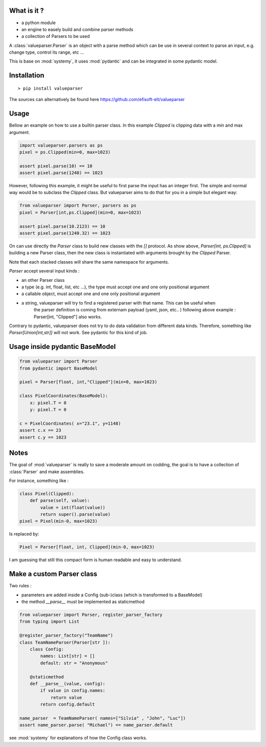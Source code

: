What is it ? 
============


- a python module 
- an engine to easely build and combine parser methods 
- a collection of Parsers to be used 

A :class:`valueparser.Parser` is an object with a parse method which can be 
use in several context to parse an input, e.g. change type, control its range, etc ... 

This is base on :mod:`systemy`, it uses :mod:`pydantic` and can be integrated in some 
pydantic model.  




Installation 
============

::

    > pip install valueparser 

The sources can alternatively be found here https://github.com/efisoft-elt/valueparser


Usage 
=====


Bellow an example on how to use a builtin parser class. In this example `Clipped` is clipping 
data with a min and max argument. 

.. code-block:: python 

   import valueparser.parsers as ps 
   pixel = ps.Clipped(min=0, max=1023)
    
   assert pixel.parse(10) == 10
   assert pixel.parse(1240) == 1023 


However, following this example, it might be useful to first parse the input has an integer first. 
The simple and normal way would be to subclass the `Clipped` class. But valueparser aims to do that 
for you in a simple but elegant way: 

.. code-block:: python 
    
    from valueparser import Parser, parsers as ps 
    pixel = Parser[int,ps.Clipped](min=0, max=1023)
    
    assert pixel.parse(10.2123) == 10
    assert pixel.parse(1240.32) == 1023 


On can use directly the `Parser` class to build new classes with the `[]` protocol. 
As show above, `Parser[int, ps.Clipped]` is building a 
new Parser class, then the new class is instantiated with arguments brought by the `Clipped` Parser. 

Note that each stacked classes will share the same namespace for arguments. 

`Parser` accept several input kinds :

- an other Parser class 
- a type (e.g. int, float, list, etc ...), the type must accept one and one only positional argument 
- a callable object, must accept one and one only positional argument
- a string, valueparser will try to find a registered parser with that name. This can be useful when 
    the parser definition is coming from externam payload (yaml, json, etc.. )
    following above example :  Parser[int, "Clipped"] also works. 


Contrary to pydantic, valueparser does not try to do data validation from different data kinds. 
Therefore, something like `Parser[Union[int,str]]` will not work. See pydantic for this kind of job. 

Usage inside pydantic BaseModel
================================

.. code-block:: python 
    
    from valueparser import Parser 
    from pydantic import BaseModel 

    pixel = Parser[float, int,"Clipped"](min=0, max=1023)
    
    class PixelCoordinates(BaseModel):
        x: pixel.T = 0 
        y: pixel.T = 0 

    c = PixelCoordinates( x="23.1", y=1148) 
    assert c.x == 23 
    assert c.y == 1023



Notes 
=====

The goal of :mod:`valueparser` is really to save a moderate amount on codding, the goal is to have a
collection of :class:`Parser` and make assemblies. 

For instance, something like : 

.. code-block:: python 

    class Pixel(Clipped):
        def parse(self, value):
            value = int(float(value))
            return super().parse(value)
    pixel = Pixel(min-0, max=1023)
    
Is replaced by: 

.. code-block:: python 

   Pixel = Parser[float, int, Clipped](min-0, max=1023)

I am guessing that still this compact form is human readable and easy to understand. 


Make a custom Parser class
========================== 

Two rules : 

- parameters are added inside a Config (sub-)class (which is transformed to a BaseModel)
- the method  `__parse__` must be implemented as staticmethod  



.. code-block:: python 
    
    from valueparser import Parser, register_parser_factory 
    from typing import List  

    @register_parser_factory("TeamName")
    class TeamNameParser(Parser[str ]):
        class Config:
            names: List[str] = []
            default: str = "Anonymous" 
        
        @staticmethod
        def __parse__(value, config):
            if value in config.names:
                return value 
            return config.default 
    
    name_parser  = TeamNameParser( names=["Silvia" , "John", "Luc"])
    assert name_parser.parse( "Michael") == name_parser.default 

    
see :mod:`systemy` for explanations of how the Config class works.    

